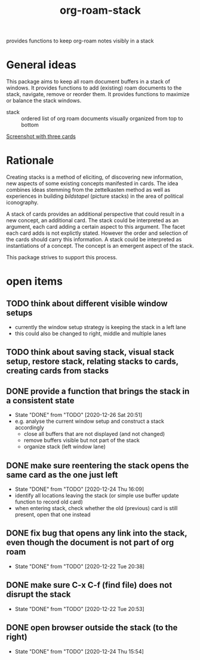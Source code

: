 #+title: org-roam-stack

provides functions to keep org-roam notes visibly in a stack

* General ideas

  This package aims to keep all roam document buffers in a stack of windows. It provides functions to add (existing) roam documents to the
  stack, navigate, remove or reorder them. It provides functions to maximize or balance the stack windows.

  - stack :: ordered list of org roam documents visually organized from top to bottom

  [[file:org-roam-stack.screenshot.three-cards.png][Screenshot with three cards]]

* Rationale

  Creating stacks is a method of eliciting, of discovering new information, new aspects of some existing concepts manifested in cards. The
  idea combines ideas stemming from the zettelkasten method as well as experiences in building /bildstapel/ (picture stacks) in the area of
  political iconography.

  A stack of cards provides an additional perspective that could result in a new concept, an additional card. The stack could be interpreted
  as an argument, each card adding a certain aspect to this argument. The facet each card adds is not explictly stated. However the order
  and selection of the cards should carry this information. A stack could be interpreted as instantiations of a concept. The concept is an
  emergent aspect of the stack.

  This package strives to support this process.

* open items
** TODO think about different visible window setups
   - currently the window setup strategy is keeping the stack in a left lane
   - this could also be changed to right, middle and multiple lanes
** TODO think about saving stack, visual stack setup, restore stack, relating stacks to cards, creating cards from stacks
** DONE provide a function that brings the stack in a consistent state
   - State "DONE"       from "TODO"       [2020-12-26 Sat 20:51]
   - e.g. analyse the current window setup and construct a stack accordingly
     - close all buffers that are not displayed (and not changed)
     - remove buffers visible but not part of the stack
     - organize stack (left window lane)
** DONE make sure reentering the stack opens the same card as the one just left
   - State "DONE"       from "TODO"       [2020-12-24 Thu 16:09]
   - identify all locations leaving the stack (or simple use buffer update function to record old card)
   - when entering stack, check whether the old (previous) card is still present, open that one instead
** DONE fix bug that opens any link into the stack, even though the document is not part of org roam
   - State "DONE"       from "TODO"       [2020-12-22 Tue 20:38]
** DONE make sure C-x C-f (find file) does not disrupt the stack
   - State "DONE"       from "TODO"       [2020-12-22 Tue 20:53]
** DONE open browser outside the stack (to the right)
   - State "DONE"       from "TODO"       [2020-12-24 Thu 15:54]
